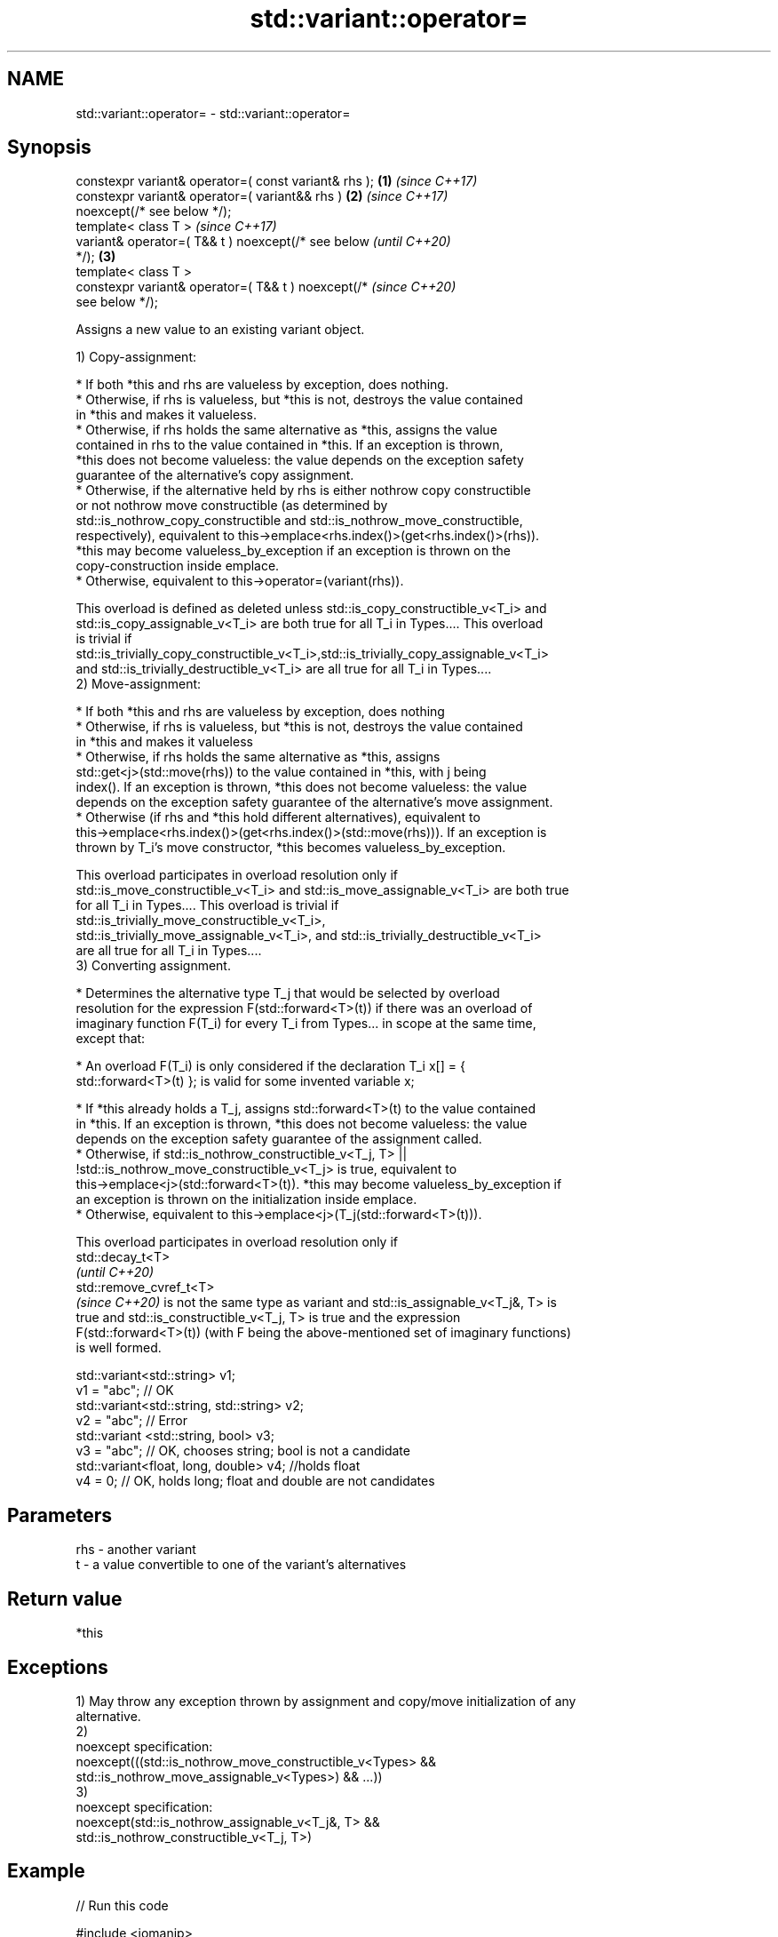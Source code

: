 .TH std::variant::operator= 3 "2022.07.31" "http://cppreference.com" "C++ Standard Libary"
.SH NAME
std::variant::operator= \- std::variant::operator=

.SH Synopsis
   constexpr variant& operator=( const variant& rhs );  \fB(1)\fP \fI(since C++17)\fP
   constexpr variant& operator=( variant&& rhs )        \fB(2)\fP \fI(since C++17)\fP
   noexcept(/* see below */);
   template< class T >                                                    \fI(since C++17)\fP
   variant& operator=( T&& t ) noexcept(/* see below                      \fI(until C++20)\fP
   */);                                                 \fB(3)\fP
   template< class T >
   constexpr variant& operator=( T&& t ) noexcept(/*                      \fI(since C++20)\fP
   see below */);

   Assigns a new value to an existing variant object.

   1) Copy-assignment:

     * If both *this and rhs are valueless by exception, does nothing.
     * Otherwise, if rhs is valueless, but *this is not, destroys the value contained
       in *this and makes it valueless.
     * Otherwise, if rhs holds the same alternative as *this, assigns the value
       contained in rhs to the value contained in *this. If an exception is thrown,
       *this does not become valueless: the value depends on the exception safety
       guarantee of the alternative's copy assignment.
     * Otherwise, if the alternative held by rhs is either nothrow copy constructible
       or not nothrow move constructible (as determined by
       std::is_nothrow_copy_constructible and std::is_nothrow_move_constructible,
       respectively), equivalent to this->emplace<rhs.index()>(get<rhs.index()>(rhs)).
       *this may become valueless_by_exception if an exception is thrown on the
       copy-construction inside emplace.
     * Otherwise, equivalent to this->operator=(variant(rhs)).

   This overload is defined as deleted unless std::is_copy_constructible_v<T_i> and
   std::is_copy_assignable_v<T_i> are both true for all T_i in Types.... This overload
   is trivial if
   std::is_trivially_copy_constructible_v<T_i>,std::is_trivially_copy_assignable_v<T_i>
   and std::is_trivially_destructible_v<T_i> are all true for all T_i in Types....
   2) Move-assignment:

     * If both *this and rhs are valueless by exception, does nothing
     * Otherwise, if rhs is valueless, but *this is not, destroys the value contained
       in *this and makes it valueless
     * Otherwise, if rhs holds the same alternative as *this, assigns
       std::get<j>(std::move(rhs)) to the value contained in *this, with j being
       index(). If an exception is thrown, *this does not become valueless: the value
       depends on the exception safety guarantee of the alternative's move assignment.
     * Otherwise (if rhs and *this hold different alternatives), equivalent to
       this->emplace<rhs.index()>(get<rhs.index()>(std::move(rhs))). If an exception is
       thrown by T_i's move constructor, *this becomes valueless_by_exception.

   This overload participates in overload resolution only if
   std::is_move_constructible_v<T_i> and std::is_move_assignable_v<T_i> are both true
   for all T_i in Types.... This overload is trivial if
   std::is_trivially_move_constructible_v<T_i>,
   std::is_trivially_move_assignable_v<T_i>, and std::is_trivially_destructible_v<T_i>
   are all true for all T_i in Types....
   3) Converting assignment.

     * Determines the alternative type T_j that would be selected by overload
       resolution for the expression F(std::forward<T>(t)) if there was an overload of
       imaginary function F(T_i) for every T_i from Types... in scope at the same time,
       except that:

              * An overload F(T_i) is only considered if the declaration T_i x[] = {
                std::forward<T>(t) }; is valid for some invented variable x;

     * If *this already holds a T_j, assigns std::forward<T>(t) to the value contained
       in *this. If an exception is thrown, *this does not become valueless: the value
       depends on the exception safety guarantee of the assignment called.
     * Otherwise, if std::is_nothrow_constructible_v<T_j, T> ||
       !std::is_nothrow_move_constructible_v<T_j> is true, equivalent to
       this->emplace<j>(std::forward<T>(t)). *this may become valueless_by_exception if
       an exception is thrown on the initialization inside emplace.
     * Otherwise, equivalent to this->emplace<j>(T_j(std::forward<T>(t))).

   This overload participates in overload resolution only if
   std::decay_t<T>
   \fI(until C++20)\fP
   std::remove_cvref_t<T>
   \fI(since C++20)\fP is not the same type as variant and std::is_assignable_v<T_j&, T> is
   true and std::is_constructible_v<T_j, T> is true and the expression
   F(std::forward<T>(t)) (with F being the above-mentioned set of imaginary functions)
   is well formed.

 std::variant<std::string> v1;
 v1 = "abc"; // OK
 std::variant<std::string, std::string> v2;
 v2 = "abc"; // Error
 std::variant <std::string, bool> v3;
 v3 = "abc"; // OK, chooses string; bool is not a candidate
 std::variant<float, long, double> v4; //holds float
 v4 = 0; // OK, holds long; float and double are not candidates

.SH Parameters

   rhs - another variant
   t   - a value convertible to one of the variant's alternatives

.SH Return value

   *this

.SH Exceptions

   1) May throw any exception thrown by assignment and copy/move initialization of any
   alternative.
   2)
   noexcept specification:
   noexcept(((std::is_nothrow_move_constructible_v<Types> &&
   std::is_nothrow_move_assignable_v<Types>) && ...))
   3)
   noexcept specification:
   noexcept(std::is_nothrow_assignable_v<T_j&, T> &&
   std::is_nothrow_constructible_v<T_j, T>)

.SH Example


// Run this code

 #include <iomanip>
 #include <iostream>
 #include <string>
 #include <type_traits>
 #include <variant>

 std::ostream& operator<<(std::ostream& os, std::variant<int, std::string> const& va)
 {
     os << ": { ";

     std::visit([&](auto&& arg) {
         using T = std::decay_t<decltype(arg)>;
         if constexpr (std::is_same_v<T, int>)
             os << arg;
         else if constexpr (std::is_same_v<T, std::string>)
             os << std::quoted(arg);
     }, va);

     return os << " };\\n";
 }

 int main()
 {
     std::variant<int, std::string> a{2017}, b{"CppCon"};
     std::cout << "a" << a << "b" << b << '\\n';

     std::cout << "(1) operator=( const variant& rhs )\\n";
     a = b;
     std::cout << "a" << a << "b" << b << '\\n';

     std::cout << "(2) operator=( variant&& rhs )\\n";
     a = std::move(b);
     std::cout << "a" << a << "b" << b << '\\n';

     std::cout << "(3) operator=( T&& t ), where T is int\\n";
     a = 2019;
     std::cout << "a" << a << '\\n';

     std::cout << "(3) operator=( T&& t ), where T is std::string\\n";
     std::string s{"CppNow"};
     std::cout << "s: " << std::quoted(s) << '\\n';
     a = std::move(s);
     std::cout << "a" << a << "s: " << std::quoted(s) << '\\n';
 }

.SH Possible output:

 a: { 2017 };
 b: { "CppCon" };

 \fB(1)\fP operator=( const variant& rhs )
 a: { "CppCon" };
 b: { "CppCon" };

 \fB(2)\fP operator=( variant&& rhs )
 a: { "CppCon" };
 b: { "" };

 \fB(3)\fP operator=( T&& t ), where T is int
 a: { 2019 };

 \fB(3)\fP operator=( T&& t ), where T is std::string
 s: "CppNow"
 a: { "CppNow" };
 s: ""

  Defect reports

   The following behavior-changing defect reports were applied retroactively to
   previously published C++ standards.

      DR    Applied to         Behavior as published              Correct behavior
                       copy assignment operator doesn't
   LWG 3024 C++17      participate in overload resolution    defined as deleted instead
                       if any member type is not copyable
                       copy/move assignment may not be
   P0602R4  C++17      trivial                               required to propagate
                       even if underlying operations are     triviality
                       trivial
                       converting assignment blindly         narrowing and boolean
   P0608R3  C++17      assembles an overload set,            conversions
                       leading to unintended conversions     not considered
                       converting assignment was not
   P2231R1  C++20      constexpr                             made constexpr
                       while the required operations can be
                       in C++20
                       converting assignment was sometimes
   LWG 3585 C++17      unexpectedly ill-formed               made well-formed
                       because there was no available move
                       assignment

.SH See also

   emplace constructs a value in the variant, in place
           \fI(public member function)\fP
